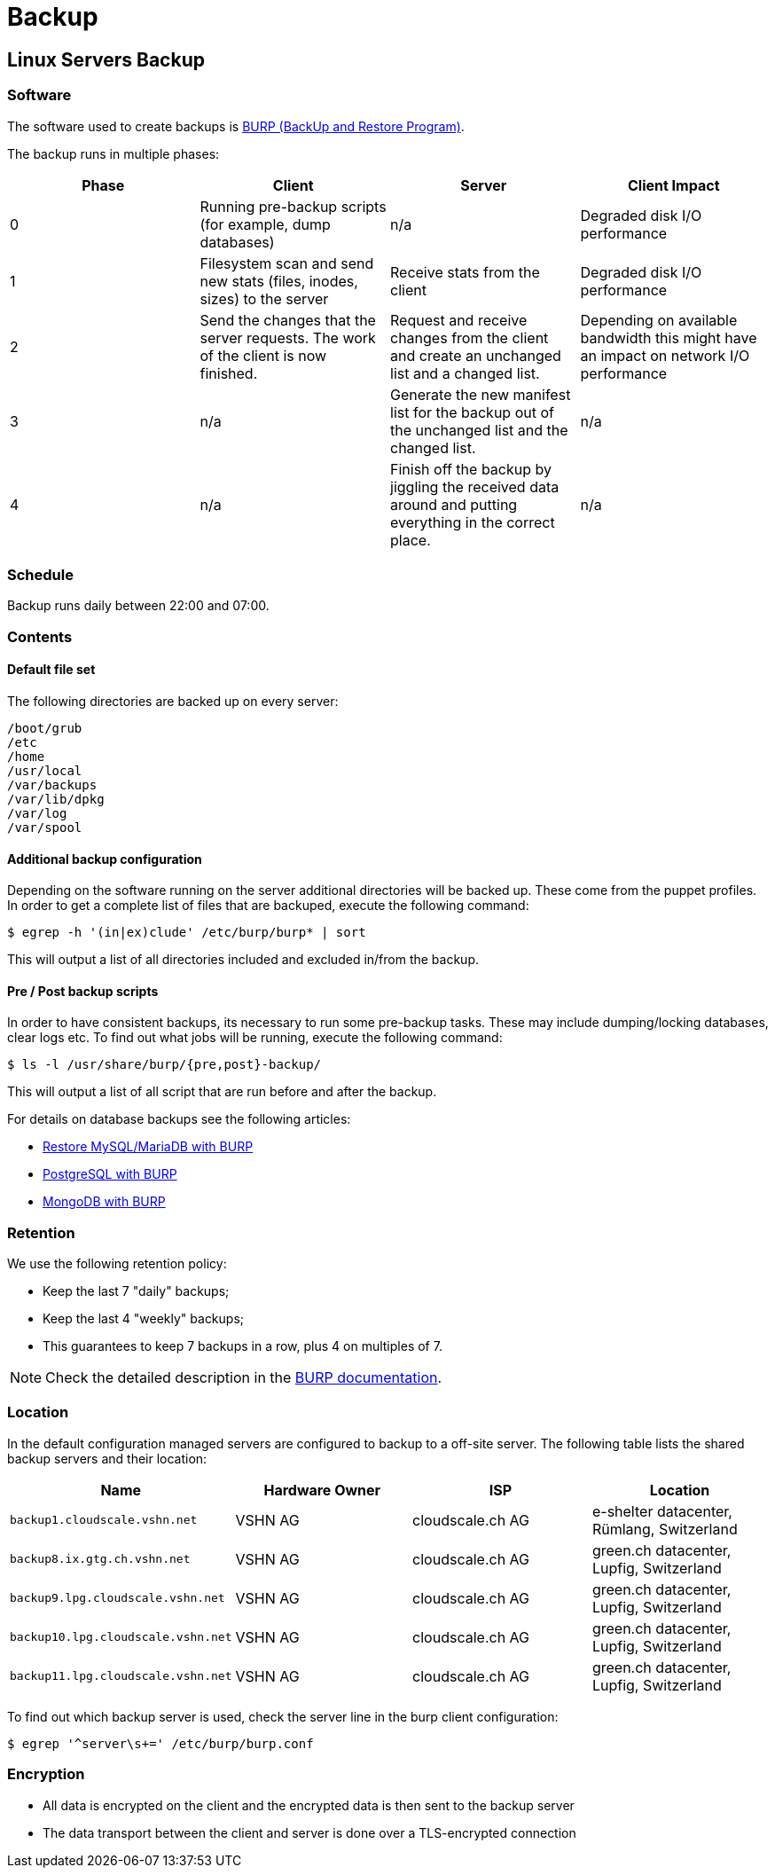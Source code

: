 = Backup

== Linux Servers Backup

=== Software

The software used to create backups is https://burp.grke.org/[BURP (BackUp and Restore Program)].

The backup runs in multiple phases:

[cols=4*,options="header"]
|===
| Phase
| Client
| Server
| Client Impact

| 0
| Running pre-backup scripts (for example, dump databases)
| n/a
| Degraded disk I/O performance

| 1
| Filesystem scan and send new stats (files, inodes, sizes) to the server
| Receive stats from the client
| Degraded disk I/O performance

| 2
| Send the changes that the server requests. The work of the client is now finished.
| Request and receive changes from the client and create an unchanged list and a changed list.
| Depending on available bandwidth this might have an impact on network I/O performance

| 3
| n/a
| Generate the new manifest list for the backup out of the unchanged list and the changed list.
| n/a

| 4
| n/a
| Finish off the backup by jiggling the received data around and putting everything in the correct place.
| n/a
|===

=== Schedule

Backup runs daily between 22:00 and 07:00.

=== Contents

==== Default file set

The following directories are backed up on every server:

[source,bash]
--
/boot/grub
/etc
/home
/usr/local
/var/backups
/var/lib/dpkg
/var/log
/var/spool
--

==== Additional backup configuration

Depending on the software running on the server additional directories will be backed up. These come from the puppet profiles. In order to get a complete list of files that are backuped, execute the following command:

[source,bash]
--
$ egrep -h '(in|ex)clude' /etc/burp/burp* | sort
--

This will output a list of all directories included and excluded in/from the backup.

==== Pre / Post backup scripts

In order to have consistent backups, its necessary to run some pre-backup tasks. These may include dumping/locking databases, clear logs etc. To find out what jobs will be running, execute the following command:

[source,bash]
--
$ ls -l /usr/share/burp/{pre,post}-backup/
--

This will output a list of all script that are run before and after the backup.

For details on database backups see the following articles:

* xref:restore_mysql_burp.adoc[Restore MySQL/MariaDB with BURP]
* xref:postgresql_burp.adoc[PostgreSQL with BURP]
* xref:mongodb_burp.adoc[MongoDB with BURP]

=== Retention

We use the following retention policy:

* Keep the last 7 "daily" backups;
* Keep the last 4 "weekly" backups;
* This guarantees to keep 7 backups in a row, plus 4 on multiples of 7.

NOTE: Check the detailed description in the http://burp.grke.org/docs/retention.html[BURP documentation].

=== Location

In the default configuration managed servers are configured to backup to a off-site server. The following table lists the shared backup servers and their location:

[cols=4*,options="header",format=dsv]
|===
Name: Hardware Owner: ISP: Location
`backup1.cloudscale.vshn.net`: VSHN AG: cloudscale.ch AG: e-shelter datacenter, Rümlang, Switzerland
`backup8.ix.gtg.ch.vshn.net`: VSHN AG: cloudscale.ch AG: green.ch datacenter, Lupfig, Switzerland
`backup9.lpg.cloudscale.vshn.net`: VSHN AG: cloudscale.ch AG: green.ch datacenter, Lupfig, Switzerland
`backup10.lpg.cloudscale.vshn.net`: VSHN AG: cloudscale.ch AG: green.ch datacenter, Lupfig, Switzerland
`backup11.lpg.cloudscale.vshn.net`: VSHN AG: cloudscale.ch AG: green.ch datacenter, Lupfig, Switzerland

|===

To find out which backup server is used, check the server line in the burp client configuration:

[source,bash]
--
$ egrep '^server\s+=' /etc/burp/burp.conf
--

=== Encryption

* All data is encrypted on the client and the encrypted data is then sent to the backup server
* The data transport between the client and server is done over a TLS-encrypted connection
